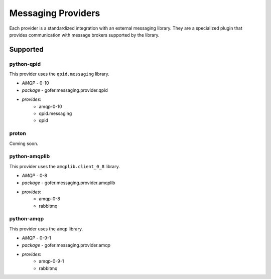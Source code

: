 

Messaging Providers
===================

Each provider is a standardized integration with an external messaging library.
They are a specialized plugin that provides communication with message brokers
supported by the library.

Supported
---------

python-qpid
^^^^^^^^^^^

This provider uses the ``qpid.messaging`` library.

- *AMQP* - 0-10
- *package* - gofer.messaging.provider.qpid
- *provides*:
   - amqp-0-10
   - qpid.messaging
   - qpid


proton
^^^^^^

Coming soon.


python-amqplib
^^^^^^^^^^^^^^

This provider uses the ``amqplib.client_0_8`` library.

- *AMQP* - 0-8
- *package* - gofer.messaging.provider.amqplib
- *provides*:
   - amqp-0-8
   - rabbitmq


python-amqp
^^^^^^^^^^^

This provider uses the ``amqp`` library.

- *AMQP* - 0-9-1
- *package* - gofer.messaging.provider.amqp
- *provides*:
   - amqp-0-9-1
   - rabbitmq
